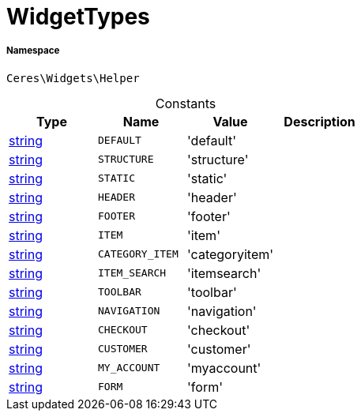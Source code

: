 :table-caption!:
:example-caption!:
:source-highlighter: prettify
:sectids!:
[[ceres__widgettypes]]
= WidgetTypes





===== Namespace

`Ceres\Widgets\Helper`




.Constants
|===
|Type |Name |Value |Description

|link:http://php.net/string[string^]
a|`DEFAULT`
|'default'
|
|link:http://php.net/string[string^]
a|`STRUCTURE`
|'structure'
|
|link:http://php.net/string[string^]
a|`STATIC`
|'static'
|
|link:http://php.net/string[string^]
a|`HEADER`
|'header'
|
|link:http://php.net/string[string^]
a|`FOOTER`
|'footer'
|
|link:http://php.net/string[string^]
a|`ITEM`
|'item'
|
|link:http://php.net/string[string^]
a|`CATEGORY_ITEM`
|'categoryitem'
|
|link:http://php.net/string[string^]
a|`ITEM_SEARCH`
|'itemsearch'
|
|link:http://php.net/string[string^]
a|`TOOLBAR`
|'toolbar'
|
|link:http://php.net/string[string^]
a|`NAVIGATION`
|'navigation'
|
|link:http://php.net/string[string^]
a|`CHECKOUT`
|'checkout'
|
|link:http://php.net/string[string^]
a|`CUSTOMER`
|'customer'
|
|link:http://php.net/string[string^]
a|`MY_ACCOUNT`
|'myaccount'
|
|link:http://php.net/string[string^]
a|`FORM`
|'form'
|
|===


